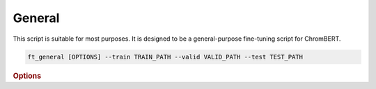 General
************

This script is suitable for most purposes. It is designed to be a general-purpose fine-tuning script for ChromBERT.

.. code-block:: shell

    ft_general [OPTIONS] --train TRAIN_PATH --valid VALID_PATH --test TEST_PATH

.. rubric:: Options

.. option:: --lr

    Learning rate. Default is *1e-4*.

.. option:: --warmup-ratio

    Warmup ratio. Default is *0.1*.

.. option:: --grad-samples

    Number of gradient samples. Automatically scaled according to the batch size and GPU number. Default is *512*.

.. option:: --max-epochs

    Number of epochs to train. Default is *10*.

.. option:: --pretrain-trainable

    Number of pretrained layers to be trainable. Default is *2*.

.. option:: --tag

    Tag of the trainer, used for grouping logged results. Default is *default*.

.. option:: --limit-val-batches

    Number of batches to use for each validation. Default is *64*.

.. option:: --val-check-interval

    Validation check interval. Default is *64*.

.. option:: --name

    Name of the trainer. Default is *chrombert-ft-general*.

.. option:: --save-top-k

    Save top k checkpoints. Default is *3*.

.. option:: --checkpoint-metric

    Checkpoint metric. Default is the same as the loss function if not specified.

.. option:: --checkpoint-mode

    Checkpoint mode. Default is *min*.

.. option:: --log-every-n-steps

    Log every n steps. Default is *50*.

.. option:: --kind

    Kind of the task. Choose from *classification*, *regression*, or *zero_inflation*. Default is *classification*.

.. option:: --loss

    Loss function. Default is *focal*.

.. option:: --train

    Path to the training data. This option is required.

.. option:: --valid

    Path to the validation data. This option is required.

.. option:: --test

    Path to the test data. This option is required.

.. option:: --batch-size

    Batch size. Default is *8*.

.. option:: --num-workers

    Number of workers. Default is *4*.

.. option:: --basedir

    Path to the base directory. Default is set to the value of ``os.path.expanduser("~/.cache/chrombert/data")``.

.. option:: -g, --genome

    Genome version. For example, *hg38* or *mm10*. Only *hg38* is supported now. Default is *hg38*.

.. option:: -k, --ckpt

    Path to the pretrain checkpoint. Optional if it could be inferred from other arguments.

.. option:: --mask

    Path to the mtx mask file. Optional if it could be inferred from other arguments.

.. option:: -d, --hdf5-file

    Path to the HDF5 file that contains the dataset. Optional if it could be inferred from other arguments.

.. option:: --dropout

    Dropout rate. Default is *0.1*.

.. option:: -hr, --high-resolution

    Use 200-bp resolution instead of 1-kb resolution. Caution: 200-bp resolution is preparing for the future release of ChromBERT, which is not available yet.

.. option:: --ignore

    Ignore given targets.

.. option:: --ignore-object

    Ignore object. Regulator, or dataset IDs separated by *;*.

.. option:: --perturbation

    Use perturbation model.

.. option:: --perturbation-object

    Perturbation object. Regulator, or dataset IDs separated by *;*.

.. option:: --perturbation-value

    Perturbation target level. *0* means knock-out perturbation, and *4* means over-expression perturbation. Default is *0*.
